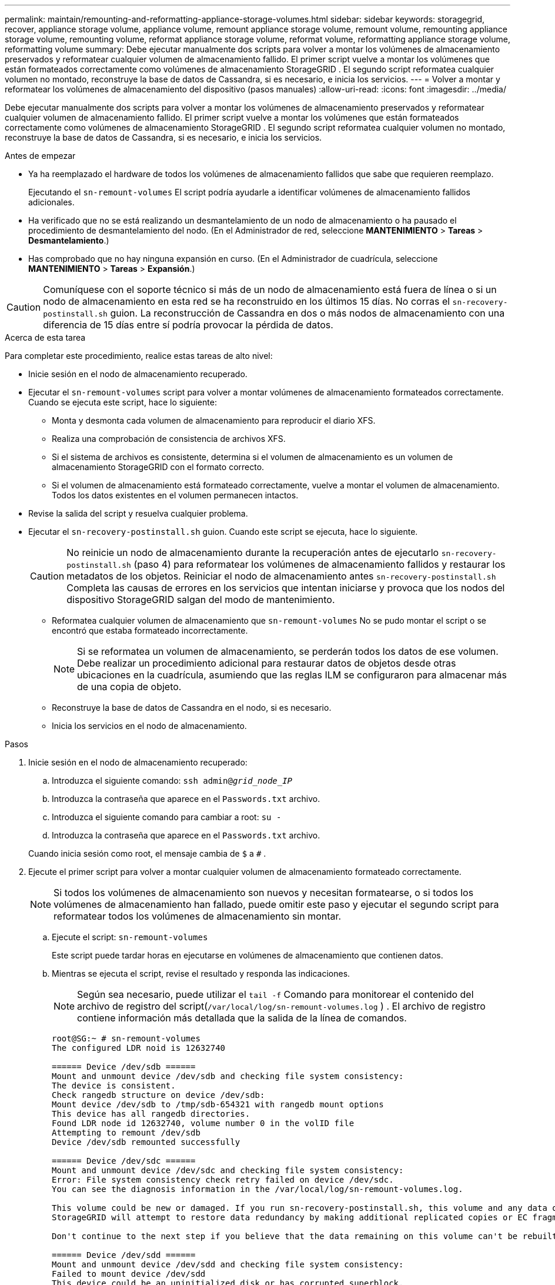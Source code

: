 ---
permalink: maintain/remounting-and-reformatting-appliance-storage-volumes.html 
sidebar: sidebar 
keywords: storagegrid, recover, appliance storage volume, appliance volume, remount appliance storage volume, remount volume, remounting appliance storage volume, remounting volume, reformat appliance storage volume, reformat volume, reformatting appliance storage volume, reformatting volume 
summary: Debe ejecutar manualmente dos scripts para volver a montar los volúmenes de almacenamiento preservados y reformatear cualquier volumen de almacenamiento fallido.  El primer script vuelve a montar los volúmenes que están formateados correctamente como volúmenes de almacenamiento StorageGRID .  El segundo script reformatea cualquier volumen no montado, reconstruye la base de datos de Cassandra, si es necesario, e inicia los servicios. 
---
= Volver a montar y reformatear los volúmenes de almacenamiento del dispositivo (pasos manuales)
:allow-uri-read: 
:icons: font
:imagesdir: ../media/


[role="lead"]
Debe ejecutar manualmente dos scripts para volver a montar los volúmenes de almacenamiento preservados y reformatear cualquier volumen de almacenamiento fallido.  El primer script vuelve a montar los volúmenes que están formateados correctamente como volúmenes de almacenamiento StorageGRID .  El segundo script reformatea cualquier volumen no montado, reconstruye la base de datos de Cassandra, si es necesario, e inicia los servicios.

.Antes de empezar
* Ya ha reemplazado el hardware de todos los volúmenes de almacenamiento fallidos que sabe que requieren reemplazo.
+
Ejecutando el `sn-remount-volumes` El script podría ayudarle a identificar volúmenes de almacenamiento fallidos adicionales.

* Ha verificado que no se está realizando un desmantelamiento de un nodo de almacenamiento o ha pausado el procedimiento de desmantelamiento del nodo. (En el Administrador de red, seleccione *MANTENIMIENTO* > *Tareas* > *Desmantelamiento*.)
* Has comprobado que no hay ninguna expansión en curso. (En el Administrador de cuadrícula, seleccione *MANTENIMIENTO* > *Tareas* > *Expansión*.)



CAUTION: Comuníquese con el soporte técnico si más de un nodo de almacenamiento está fuera de línea o si un nodo de almacenamiento en esta red se ha reconstruido en los últimos 15 días. No corras el `sn-recovery-postinstall.sh` guion.  La reconstrucción de Cassandra en dos o más nodos de almacenamiento con una diferencia de 15 días entre sí podría provocar la pérdida de datos.

.Acerca de esta tarea
Para completar este procedimiento, realice estas tareas de alto nivel:

* Inicie sesión en el nodo de almacenamiento recuperado.
* Ejecutar el `sn-remount-volumes` script para volver a montar volúmenes de almacenamiento formateados correctamente.  Cuando se ejecuta este script, hace lo siguiente:
+
** Monta y desmonta cada volumen de almacenamiento para reproducir el diario XFS.
** Realiza una comprobación de consistencia de archivos XFS.
** Si el sistema de archivos es consistente, determina si el volumen de almacenamiento es un volumen de almacenamiento StorageGRID con el formato correcto.
** Si el volumen de almacenamiento está formateado correctamente, vuelve a montar el volumen de almacenamiento.  Todos los datos existentes en el volumen permanecen intactos.


* Revise la salida del script y resuelva cualquier problema.
* Ejecutar el `sn-recovery-postinstall.sh` guion.  Cuando este script se ejecuta, hace lo siguiente.
+

CAUTION: No reinicie un nodo de almacenamiento durante la recuperación antes de ejecutarlo `sn-recovery-postinstall.sh` (paso 4) para reformatear los volúmenes de almacenamiento fallidos y restaurar los metadatos de los objetos.  Reiniciar el nodo de almacenamiento antes `sn-recovery-postinstall.sh` Completa las causas de errores en los servicios que intentan iniciarse y provoca que los nodos del dispositivo StorageGRID salgan del modo de mantenimiento.

+
** Reformatea cualquier volumen de almacenamiento que `sn-remount-volumes` No se pudo montar el script o se encontró que estaba formateado incorrectamente.
+

NOTE: Si se reformatea un volumen de almacenamiento, se perderán todos los datos de ese volumen.  Debe realizar un procedimiento adicional para restaurar datos de objetos desde otras ubicaciones en la cuadrícula, asumiendo que las reglas ILM se configuraron para almacenar más de una copia de objeto.

** Reconstruye la base de datos de Cassandra en el nodo, si es necesario.
** Inicia los servicios en el nodo de almacenamiento.




.Pasos
. Inicie sesión en el nodo de almacenamiento recuperado:
+
.. Introduzca el siguiente comando: `ssh admin@_grid_node_IP_`
.. Introduzca la contraseña que aparece en el `Passwords.txt` archivo.
.. Introduzca el siguiente comando para cambiar a root: `su -`
.. Introduzca la contraseña que aparece en el `Passwords.txt` archivo.


+
Cuando inicia sesión como root, el mensaje cambia de `$` a `#` .

. Ejecute el primer script para volver a montar cualquier volumen de almacenamiento formateado correctamente.
+

NOTE: Si todos los volúmenes de almacenamiento son nuevos y necesitan formatearse, o si todos los volúmenes de almacenamiento han fallado, puede omitir este paso y ejecutar el segundo script para reformatear todos los volúmenes de almacenamiento sin montar.

+
.. Ejecute el script: `sn-remount-volumes`
+
Este script puede tardar horas en ejecutarse en volúmenes de almacenamiento que contienen datos.

.. Mientras se ejecuta el script, revise el resultado y responda las indicaciones.
+

NOTE: Según sea necesario, puede utilizar el `tail -f` Comando para monitorear el contenido del archivo de registro del script(`/var/local/log/sn-remount-volumes.log` ) .  El archivo de registro contiene información más detallada que la salida de la línea de comandos.

+
[listing]
----
root@SG:~ # sn-remount-volumes
The configured LDR noid is 12632740

====== Device /dev/sdb ======
Mount and unmount device /dev/sdb and checking file system consistency:
The device is consistent.
Check rangedb structure on device /dev/sdb:
Mount device /dev/sdb to /tmp/sdb-654321 with rangedb mount options
This device has all rangedb directories.
Found LDR node id 12632740, volume number 0 in the volID file
Attempting to remount /dev/sdb
Device /dev/sdb remounted successfully

====== Device /dev/sdc ======
Mount and unmount device /dev/sdc and checking file system consistency:
Error: File system consistency check retry failed on device /dev/sdc.
You can see the diagnosis information in the /var/local/log/sn-remount-volumes.log.

This volume could be new or damaged. If you run sn-recovery-postinstall.sh, this volume and any data on this volume will be deleted. If you only had two copies of object data, you will temporarily have only a single copy.
StorageGRID will attempt to restore data redundancy by making additional replicated copies or EC fragments, according to the rules in the active ILM policies.

Don't continue to the next step if you believe that the data remaining on this volume can't be rebuilt from elsewhere in the grid (for example, if your ILM policy uses a rule that makes only one copy or if volumes have failed on multiple nodes). Instead, contact support to determine how to recover your data.

====== Device /dev/sdd ======
Mount and unmount device /dev/sdd and checking file system consistency:
Failed to mount device /dev/sdd
This device could be an uninitialized disk or has corrupted superblock.
File system check might take a long time. Do you want to continue? (y or n) [y/N]? y

Error: File system consistency check retry failed on device /dev/sdd.
You can see the diagnosis information in the /var/local/log/sn-remount-volumes.log.

This volume could be new or damaged. If you run sn-recovery-postinstall.sh, this volume and any data on this volume will be deleted. If you only had two copies of object data, you will temporarily have only a single copy.
StorageGRID will attempt to restore data redundancy by making additional replicated copies or EC fragments, according to the rules in the active ILM policies.

Don't continue to the next step if you believe that the data remaining on this volume can't be rebuilt from elsewhere in the grid (for example, if your ILM policy uses a rule that makes only one copy or if volumes have failed on multiple nodes). Instead, contact support to determine how to recover your data.

====== Device /dev/sde ======
Mount and unmount device /dev/sde and checking file system consistency:
The device is consistent.
Check rangedb structure on device /dev/sde:
Mount device /dev/sde to /tmp/sde-654321 with rangedb mount options
This device has all rangedb directories.
Found LDR node id 12000078, volume number 9 in the volID file
Error: This volume does not belong to this node. Fix the attached volume and re-run this script.
----
+
En el ejemplo de salida, un volumen de almacenamiento se volvió a montar correctamente y tres volúmenes de almacenamiento tuvieron errores.

+
*** `/dev/sdb`Pasó la verificación de consistencia del sistema de archivos XFS y tenía una estructura de volumen válida, por lo que se volvió a montar correctamente.  Se conservan los datos de los dispositivos que se vuelven a montar mediante el script.
*** `/dev/sdc`No se pudo pasar la comprobación de consistencia del sistema de archivos XFS porque el volumen de almacenamiento era nuevo o estaba dañado.
*** `/dev/sdd`No se pudo montar porque el disco no se inicializó o el superbloque del disco estaba dañado.  Cuando el script no puede montar un volumen de almacenamiento, le pregunta si desea ejecutar la verificación de consistencia del sistema de archivos.
+
**** Si el volumen de almacenamiento está conectado a un nuevo disco, responda *N* a la pregunta.  No es necesario comprobar el sistema de archivos en un disco nuevo.
**** Si el volumen de almacenamiento está conectado a un disco existente, responda *Y* a la pregunta.  Puede utilizar los resultados de la comprobación del sistema de archivos para determinar el origen de la corrupción.  Los resultados se guardan en el `/var/local/log/sn-remount-volumes.log` archivo de registro.


*** `/dev/sde`Pasó la verificación de consistencia del sistema de archivos XFS y tenía una estructura de volumen válida; sin embargo, el ID del nodo LDR en el `volID` El archivo no coincide con el ID de este nodo de almacenamiento (el `configured LDR noid` (mostrado en la parte superior).  Este mensaje indica que este volumen pertenece a otro nodo de almacenamiento.




. Revise la salida del script y resuelva cualquier problema.
+

CAUTION: Si un volumen de almacenamiento no pasó la verificación de consistencia del sistema de archivos XFS o no se pudo montar, revise cuidadosamente los mensajes de error en la salida.  Debes comprender las implicaciones de ejecutar el `sn-recovery-postinstall.sh` guión en estos volúmenes.

+
.. Verifique que los resultados incluyan una entrada para todos los volúmenes esperados.  Si no aparece algún volumen, vuelva a ejecutar el script.
.. Revise los mensajes de todos los dispositivos montados.  Asegúrese de que no haya errores que indiquen que un volumen de almacenamiento no pertenece a este nodo de almacenamiento.
+
En el ejemplo, la salida de /dev/sde incluye el siguiente mensaje de error:

+
[listing]
----
Error: This volume does not belong to this node. Fix the attached volume and re-run this script.
----
+

CAUTION: Si se informa que un volumen de almacenamiento pertenece a otro nodo de almacenamiento, comuníquese con el soporte técnico.  Si ejecuta el `sn-recovery-postinstall.sh` script, el volumen de almacenamiento se formateará, lo que podría provocar pérdida de datos.

.. Si no se pudo montar algún dispositivo de almacenamiento, anote el nombre del dispositivo y repárelo o reemplácelo.
+

NOTE: Debe reparar o reemplazar cualquier dispositivo de almacenamiento que no se haya podido montar.

+
Utilizará el nombre del dispositivo para buscar el ID del volumen, que es una entrada obligatoria cuando ejecuta el `repair-data` script para restaurar datos de objetos al volumen (el siguiente procedimiento).

.. Después de reparar o reemplazar todos los dispositivos que no se pueden montar, ejecute el `sn-remount-volumes` Ejecute el script nuevamente para confirmar que se hayan vuelto a montar todos los volúmenes de almacenamiento que se pueden volver a montar.
+

CAUTION: Si un volumen de almacenamiento no se puede montar o está formateado incorrectamente y continúa con el siguiente paso, se eliminarán el volumen y todos los datos que contenga.  Si tenía dos copias de datos de objetos, solo tendrá una copia hasta que complete el siguiente procedimiento (restauración de datos de objetos).



+

CAUTION: No corras el `sn-recovery-postinstall.sh` script si cree que los datos restantes en un volumen de almacenamiento fallido no se pueden reconstruir desde otro lugar en la red (por ejemplo, si su política ILM usa una regla que solo hace una copia o si los volúmenes han fallado en varios nodos).  En su lugar, comuníquese con el soporte técnico para determinar cómo recuperar sus datos.

. Ejecutar el `sn-recovery-postinstall.sh` guion: `sn-recovery-postinstall.sh`
+
Este script reformatea cualquier volumen de almacenamiento que no se pudo montar o que se encontró que estaba formateado incorrectamente; reconstruye la base de datos Cassandra en el nodo, si es necesario; e inicia los servicios en el nodo de almacenamiento.

+
Tenga en cuenta lo siguiente:

+
** El script podría tardar horas en ejecutarse.
** En general, debes dejar la sesión SSH en paz mientras se ejecuta el script.
** No presione *Ctrl+C* mientras la sesión SSH esté activa.
** El script se ejecutará en segundo plano si ocurre una interrupción en la red y finaliza la sesión SSH, pero puede ver el progreso desde la página de Recuperación.
** Si el nodo de almacenamiento utiliza el servicio RSM, es posible que el script parezca detenerse durante 5 minutos mientras se reinician los servicios del nodo.  Se espera este retraso de 5 minutos cada vez que el servicio RSM se inicia por primera vez.
+

NOTE: El servicio RSM está presente en los nodos de almacenamiento que incluyen el servicio ADC.



+

NOTE: Algunos procedimientos de recuperación de StorageGRID utilizan Reaper para manejar las reparaciones de Cassandra.  Las reparaciones se producen automáticamente tan pronto como se hayan iniciado los servicios relacionados o requeridos.  Es posible que notes que la salida del script menciona "reaper" o "reparación de Cassandra".  Si ve un mensaje de error que indica que la reparación ha fallado, ejecute el comando indicado en el mensaje de error.

. Como el `sn-recovery-postinstall.sh` El script se ejecuta y supervisa la página de Recuperación en el Administrador de Grid.
+
La barra de progreso y la columna Etapa en la página Recuperación proporcionan un estado de alto nivel del `sn-recovery-postinstall.sh` guion.

+
image::../media/recovering_cassandra.png[Captura de pantalla que muestra el progreso de la recuperación en la interfaz de administración de la red]

. Despues de la `sn-recovery-postinstall.sh` Una vez que el script haya iniciado servicios en el nodo, puede restaurar los datos del objeto en cualquier volumen de almacenamiento que haya sido formateado por el script.
+
El script le pregunta si desea utilizar el proceso de restauración de volumen de Grid Manager.

+
** En la mayoría de los casos, deberíaslink:../maintain/restoring-volume.html["restaurar datos de objetos usando Grid Manager"] .  Respuesta `y` para utilizar el Administrador de cuadrícula.
** En casos excepcionales, como cuando se lo solicita el soporte técnico o cuando sabe que el nodo de reemplazo tiene menos volúmenes disponibles para el almacenamiento de objetos que el nodo original, debelink:restoring-object-data-to-storage-volume-for-appliance.html["restaurar datos de objetos manualmente"] utilizando el `repair-data` guion.  Si se aplica uno de estos casos, responda `n` .
+
[NOTE]
====
Si respondes `n` para utilizar el proceso de restauración de volumen de Grid Manager (restaurar datos de objetos manualmente):

*** No es posible restaurar datos de objetos mediante Grid Manager.
*** Puede supervisar el progreso de los trabajos de restauración manual utilizando Grid Manager.


====
+
Después de realizar la selección, el script se completa y se muestran los siguientes pasos para recuperar los datos del objeto.  Después de revisar estos pasos, presione cualquier tecla para regresar a la línea de comando.




